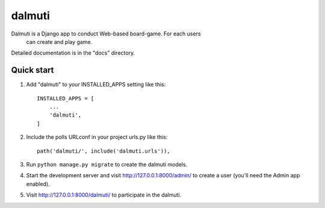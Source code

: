 =======
dalmuti
=======

Dalmuti is a Django app to conduct Web-based board-game. For each users
 can create and play game.

Detailed documentation is in the "docs" directory.

Quick start
-----------

1. Add "dalmuti" to your INSTALLED_APPS setting like this::

    INSTALLED_APPS = [
        ...
        'dalmuti',
    ]

2. Include the polls URLconf in your project urls.py like this::

    path('dalmuti/', include('dalmuti.urls')),

3. Run ``python manage.py migrate`` to create the dalmuti models.

4. Start the development server and visit http://127.0.0.1:8000/admin/
   to create a user (you'll need the Admin app enabled).

5. Visit http://127.0.0.1:8000/dalmuti/ to participate in the dalmuti.